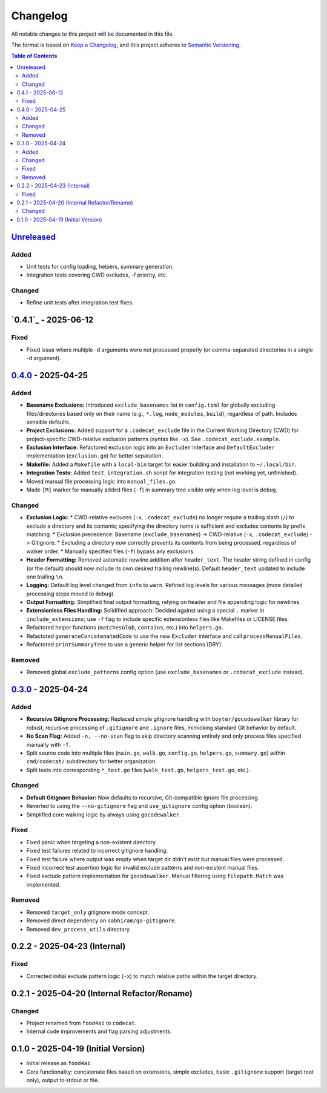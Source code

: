 =========
Changelog
=========

All notable changes to this project will be documented in this file.

The format is based on `Keep a Changelog <https://keepachangelog.com/en/1.0.0/>`_,
and this project adheres to `Semantic Versioning <https://semver.org/spec/v2.0.0.html>`_.

.. contents:: Table of Contents
   :depth: 2

.. _Unreleased: https://github.com/gagin/codecat/compare/v0.4.0...HEAD
.. _0.4.0: https://github.com/gagin/codecat/compare/v0.3.0...v0.4.0
.. _0.3.0: https://github.com/gagin/codecat/releases/tag/v0.3.0
.. Note: Links for 0.2.x and 0.1.0 removed as prior tags do not exist for comparison.

`Unreleased`_
-------------

Added
+++++

*   Unit tests for config loading, helpers, summary generation.
*   Integration tests covering CWD excludes, -f priority, etc.

Changed
+++++++

*   Refine unit tests after integration test fixes.


`0.4.1`_ - 2025-06-12
---------------------

Fixed
+++++

*   Fixed issue where multiple -d arguments were not processed properly (or comma-separated directories in a single -d argument).

`0.4.0`_ - 2025-04-25
---------------------

Added
+++++

*   **Basename Exclusions:** Introduced ``exclude_basenames`` list in ``config.toml`` for globally excluding files/directories based only on their name (e.g., ``*.log``, ``node_modules``, ``build``), regardless of path. Includes sensible defaults.
*   **Project Exclusions:** Added support for a ``.codecat_exclude`` file in the Current Working Directory (CWD) for project-specific CWD-relative exclusion patterns (syntax like ``-x``). See ``.codecat_exclude.example``.
*   **Exclusion Interface:** Refactored exclusion logic into an ``Excluder`` interface and ``DefaultExcluder`` implementation (``exclusion.go``) for better separation.
*   **Makefile:** Added a ``Makefile`` with a ``local-bin`` target for easier building and installation to ``~/.local/bin``.
*   **Integration Tests:** Added ``test_integration.sh`` script for integration testing (not working yet, unfinished).
*   Moved manual file processing logic into ``manual_files.go``.
*   Made ``[M]`` marker for manually added files (``-f``) in summary tree visible only when log level is ``debug``.

Changed
+++++++

*   **Exclusion Logic:**
    *   CWD-relative excludes (``-x``, ``.codecat_exclude``) no longer require a trailing slash (``/``) to exclude a directory and its contents; specifying the directory name is sufficient and excludes contents by prefix matching.
    *   Exclusion precedence: Basename (``exclude_basenames``) -> CWD-relative (``-x``, ``.codecat_exclude``) -> Gitignore.
    *   Excluding a directory now correctly prevents its contents from being processed, regardless of walker order.
    *   Manually specified files (``-f``) bypass any exclusions.
*   **Header Formatting:** Removed automatic newline addition after ``header_text``. The header string defined in config (or the default) should now include its own desired trailing newline(s). Default ``header_text`` updated to include one trailing ``\n``.
*   **Logging:** Default log level changed from ``info`` to ``warn``. Refined log levels for various messages (more detailed processing steps moved to ``debug``).
*   **Output Formatting:** Simplified final output formatting, relying on header and file appending logic for newlines.
*   **Extensionless Files Handling:** Solidified approach: Decided against using a special ``.`` marker in ``include_extensions``; use ``-f`` flag to include specific extensionless files like Makefiles or LICENSE files.
*   Refactored helper functions (``matchesGlob``, ``contains``, etc.) into ``helpers.go``.
*   Refactored ``generateConcatenatedCode`` to use the new ``Excluder`` interface and call ``processManualFiles``.
*   Refactored ``printSummaryTree`` to use a generic helper for list sections (DRY).

Removed
+++++++

*   Removed global ``exclude_patterns`` config option (use ``exclude_basenames`` or ``.codecat_exclude`` instead).


`0.3.0`_ - 2025-04-24
---------------------

Added
+++++

*   **Recursive Gitignore Processing:** Replaced simple gitignore handling with ``boyter/gocodewalker`` library for robust, recursive processing of ``.gitignore`` and ``.ignore`` files, mimicking standard Git behavior by default.
*   **No Scan Flag:** Added ``-n, --no-scan`` flag to skip directory scanning entirely and only process files specified manually with ``-f``.
*   Split source code into multiple files (``main.go``, ``walk.go``, ``config.go``, ``helpers.go``, ``summary.go``) within ``cmd/codecat/`` subdirectory for better organization.
*   Split tests into corresponding ``*_test.go`` files (``walk_test.go``, ``helpers_test.go``, etc.).

Changed
+++++++

*   **Default Gitignore Behavior:** Now defaults to recursive, Git-compatible ignore file processing.
*   Reverted to using the ``--no-gitignore`` flag and ``use_gitignore`` config option (boolean).
*   Simplified core walking logic by always using ``gocodewalker``.

Fixed
+++++

*   Fixed panic when targeting a non-existent directory.
*   Fixed test failures related to incorrect gitignore handling.
*   Fixed test failure where output was empty when target dir didn't exist but manual files were processed.
*   Fixed incorrect test assertion logic for invalid exclude patterns and non-existent manual files.
*   Fixed exclude pattern implementation for ``gocodewalker``. Manual filtering using ``filepath.Match`` was implemented.

Removed
+++++++

*   Removed ``target_only`` gitignore mode concept.
*   Removed direct dependency on ``sabhiram/go-gitignore``.
*   Removed ``dev_process_utils`` directory.


0.2.2 - 2025-04-23 (Internal)
-------------------------------

Fixed
+++++

*   Corrected initial exclude pattern logic (``-x``) to match relative paths within the target directory.


0.2.1 - 2025-04-20 (Internal Refactor/Rename)
---------------------------------------------

Changed
+++++++

*   Project renamed from ``food4ai`` to ``codecat``.
*   Internal code improvements and flag parsing adjustments.


0.1.0 - 2025-04-19 (Initial Version)
------------------------------------

*   Initial release as ``food4ai``.
*   Core functionality: concatenate files based on extensions, simple excludes, basic ``.gitignore`` support (target root only), output to stdout or file.
